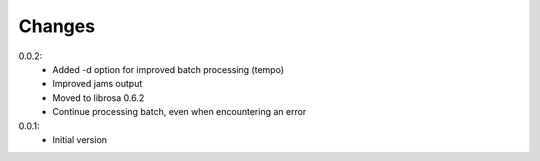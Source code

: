 =======
Changes
=======

0.0.2:
 - Added -d option for improved batch processing (tempo)
 - Improved jams output
 - Moved to librosa 0.6.2
 - Continue processing batch, even when encountering an error

0.0.1:
 - Initial version
